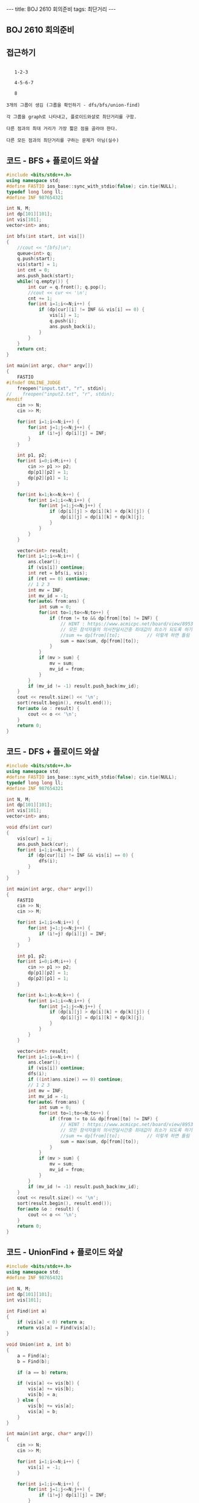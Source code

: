 #+Html: ---
#+HTML: title: BOJ 2610 회의준비
#+HTML: tags: 최단거리
#+HTML: ---
#+OPTIONS: ^:nil

** BOJ 2610 회의준비

** 접근하기
#+BEGIN_EXAMPLE

   1-2-3

   4-5-6-7

   8

3개의 그룹이 생김 (그룹을 확인하기 - dfs/bfs/union-find)

각 그룹을 graph로 나타내고, 플로이드와샬로 최단거리를 구함.

다른 점과의 최대 거리가 가장 짧은 점을 골라야 한다.

다른 모든 점과의 최단거리를 구하는 문제가 아님(실수) 
#+END_EXAMPLE

** 코드 - BFS + 플로이드 와샬
#+BEGIN_SRC cpp
#include <bits/stdc++.h>
using namespace std;
#define FASTIO ios_base::sync_with_stdio(false); cin.tie(NULL);
typedef long long ll;
#define INF 987654321

int N, M;
int dp[101][101];
int vis[101];
vector<int> ans;   

int bfs(int start, int vis[])
{
    //cout << "[bfs]\n"; 
    queue<int> q;
    q.push(start);
    vis[start] = 1;
    int cnt = 0;
    ans.push_back(start);
    while(!q.empty()) {
        int cur = q.front(); q.pop();
        //cout << cur << '\n';
        cnt += 1;
        for(int i=1;i<=N;i++) {
            if (dp[cur][i] != INF && vis[i] == 0) {
                vis[i] = 1;
                q.push(i);
                ans.push_back(i);
            }
        }
    }
    return cnt;
}

int main(int argc, char* argv[])
{
    FASTIO
#ifndef ONLINE_JUDGE
    freopen("input.txt", "r", stdin);
//    freopen("input2.txt", "r", stdin);
#endif
    cin >> N;
    cin >> M;

    for(int i=1;i<=N;i++) {
        for(int j=1;j<=N;j++) {
            if (i!=j) dp[i][j] = INF;
        }
    }

    int p1, p2;
    for(int i=0;i<M;i++) {
        cin >> p1 >> p2;
        dp[p1][p2] = 1;
        dp[p2][p1] = 1;
    }

    for(int k=1;k<=N;k++) {
        for(int i=1;i<=N;i++) {
            for(int j=1;j<=N;j++) {
                if (dp[i][j] > dp[i][k] + dp[k][j]) {
                    dp[i][j] = dp[i][k] + dp[k][j];
                }
            }
        }
    }

    vector<int> result; 
    for(int i=1;i<=N;i++) {
        ans.clear();
        if (vis[i]) continue;
        int ret = bfs(i, vis);
        if (ret == 0) continue;
        // 1 2 3
        int mv = INF;
        int mv_id = -1;
        for(auto& from:ans) {
            int sum = 0;
            for(int to=1;to<=N;to++) {
                if (from != to && dp[from][to] != INF) {
                    // HINT : https://www.acmicpc.net/board/view/8953
                    // 모든 참석자들의 의사전달시간중 최대값이 최소가 되도록 하기
                    //sum += dp[from][to];          // 이렇게 하면 틀림
                    sum = max(sum, dp[from][to]);
                }
            }
            if (mv > sum) {
                mv = sum;
                mv_id = from;
            }
        } 
        if (mv_id != -1) result.push_back(mv_id);
    }
    cout << result.size() << '\n';
    sort(result.begin(), result.end());
    for(auto &o : result) {
        cout << o << '\n';
    }
    return 0;
}
#+END_SRC

** 코드 - DFS + 플로이드 와샬

#+BEGIN_SRC cpp
#include <bits/stdc++.h>
using namespace std;
#define FASTIO ios_base::sync_with_stdio(false); cin.tie(NULL);
typedef long long ll;
#define INF 987654321

int N, M;
int dp[101][101];
int vis[101];
vector<int> ans;   

void dfs(int cur)
{
    vis[cur] = 1;
    ans.push_back(cur);
    for(int i=1;i<=N;i++) {
        if (dp[cur][i] != INF && vis[i] == 0) {
            dfs(i);
        }
    }
}

int main(int argc, char* argv[])
{
    FASTIO
    cin >> N;
    cin >> M;

    for(int i=1;i<=N;i++) {
        for(int j=1;j<=N;j++) {
            if (i!=j) dp[i][j] = INF;
        }
    }

    int p1, p2;
    for(int i=0;i<M;i++) {
        cin >> p1 >> p2;
        dp[p1][p2] = 1;
        dp[p2][p1] = 1;
    }

    for(int k=1;k<=N;k++) {
        for(int i=1;i<=N;i++) {
            for(int j=1;j<=N;j++) {
                if (dp[i][j] > dp[i][k] + dp[k][j]) {
                    dp[i][j] = dp[i][k] + dp[k][j];
                }
            }
        }
    }

    vector<int> result; 
    for(int i=1;i<=N;i++) {
        ans.clear();
        if (vis[i]) continue;
        dfs(i);
        if ((int)ans.size() == 0) continue;
        // 1 2 3
        int mv = INF;
        int mv_id = -1;
        for(auto& from:ans) {
            int sum = 0;
            for(int to=1;to<=N;to++) {
                if (from != to && dp[from][to] != INF) {
                    // HINT : https://www.acmicpc.net/board/view/8953
                    // 모든 참석자들의 의사전달시간중 최대값이 최소가 되도록 하기
                    //sum += dp[from][to];          // 이렇게 하면 틀림
                    sum = max(sum, dp[from][to]);
                }
            }
            if (mv > sum) {
                mv = sum;
                mv_id = from;
            }
        } 
        if (mv_id != -1) result.push_back(mv_id);
    }
    cout << result.size() << '\n';
    sort(result.begin(), result.end());
    for(auto &o : result) {
        cout << o << '\n';
    }
    return 0;
}
#+END_SRC
** 코드 - UnionFind + 플로이드 와샬
#+BEGIN_SRC cpp
#include <bits/stdc++.h>
using namespace std;
#define INF 987654321

int N, M;
int dp[101][101];
int vis[101];

int Find(int a)
{
    if (vis[a] < 0) return a;
    return vis[a] = Find(vis[a]);
}

void Union(int a, int b)
{
    a = Find(a);
    b = Find(b);

    if (a == b) return;

    if (vis[a] <= vis[b]) {
        vis[a] += vis[b];
        vis[b] = a;
    } else {
        vis[b] += vis[a];
        vis[a] = b;
    }
}

int main(int argc, char* argv[])
{
    cin >> N;
    cin >> M;
    
    for(int i=1;i<=N;i++) {
        vis[i] = -1;
    }

    for(int i=1;i<=N;i++) {
        for(int j=1;j<=N;j++) {
            if (i!=j) dp[i][j] = INF;
        }
    }

    int p1, p2;
    for(int i=0;i<M;i++) {
        cin >> p1 >> p2;
        dp[p1][p2] = 1;
        dp[p2][p1] = 1;

        Union(p1, p2);
    }

    for(int k=1;k<=N;k++) {
        for(int i=1;i<=N;i++) {
            for(int j=1;j<=N;j++) {
                if (dp[i][j] > dp[i][k] + dp[k][j]) {
                    dp[i][j] = dp[i][k] + dp[k][j];
                }
            }
        }
    }

    vector<int> lst[101];
    for(int i=1;i<=N;i++) {
        int k = Find(i);
        lst[k].push_back(i);
    }

    vector<int> result; 
    for(int i=1;i<=N;i++) {
        if (lst[i].size() == 0) continue;
        // 1 2 3
        int mv = INF;
        int mv_id = -1;
        for(auto& from:lst[i]) {
            int sum = 0;
            for(int to=1;to<=N;to++) {
                if (from != to && dp[from][to] != INF) {
                    sum = max(sum, dp[from][to]);
                }
            }
            if (mv > sum) {
                mv = sum;
                mv_id = from;
            }
        } 
        if (mv_id != -1) result.push_back(mv_id);
    }
    cout << result.size() << '\n';
    sort(result.begin(), result.end());
    for(auto &o : result) {
        cout << o << '\n';
    }

    return 0;
}
#+END_SRC
** 문제 링크
- https://www.acmicpc.net/problem/1956

** 디버깅 참고
- https://www.acmicpc.net/board/view/8953

